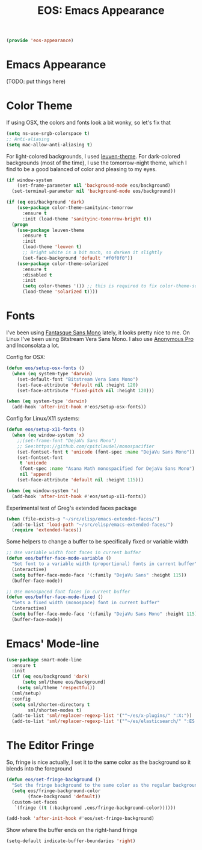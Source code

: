 #+TITLE: EOS: Emacs Appearance
#+PROPERTY: header-args:emacs-lisp :tangle yes
#+PROPERTY: header-args:sh :eval no

#+BEGIN_SRC emacs-lisp
(provide 'eos-appearance)
#+END_SRC

* Emacs Appearance
(TODO: put things here)

* Color Theme
:PROPERTIES:
:ID:       EADAA476-50E8-416E-AC6F-13F278735435
:CUSTOM_ID: eba05de0-2322-4a52-b762-2d54b9e8eb56
:END:
If using OSX, the colors and fonts look a bit wonky, so let's fix that

#+BEGIN_SRC emacs-lisp
(setq ns-use-srgb-colorspace t)
;; Anti-aliasing
(setq mac-allow-anti-aliasing t)
#+END_SRC

For light-colored backgrounds, I used [[https://github.com/fniessen/emacs-leuven-theme][leuven-theme]]. For dark-colored backgrounds
(most of the time), I use the tomorrow-night theme, which I find to be a good
balanced of color and pleasing to my eyes.

#+BEGIN_SRC emacs-lisp
(if window-system
    (set-frame-parameter nil 'background-mode eos/background)
  (set-terminal-parameter nil 'background-mode eos/background))

(if (eq eos/background 'dark)
    (use-package color-theme-sanityinc-tomorrow
      :ensure t
      :init (load-theme 'sanityinc-tomorrow-bright t))
  (progn
    (use-package leuven-theme
      :ensure t
      :init
      (load-theme 'leuven t)
      ;; Bright white is a bit much, so darken it slightly
      (set-face-background 'default "#f0f0f0"))
    (use-package color-theme-solarized
      :ensure t
      :disabled t
      :init
      (setq color-themes '()) ;; this is required to fix color-theme-solarized
      (load-theme 'solarized t))))
#+END_SRC

* Fonts
:PROPERTIES:
:ID:       92694D10-4647-46AD-A9A7-35B59DF46512
:CUSTOM_ID: ab893513-3d80-47b9-b666-7cee1fab621f
:END:
I've been using [[https://github.com/belluzj/fantasque-sans][Fantasque Sans Mono]] lately, it looks pretty nice to me. On Linux
I've been using Bitstream Vera Sans Mono. I also use [[http://www.marksimonson.com/fonts/view/anonymous-pro][Anonymous Pro]] and
Inconsolata a lot.

Config for OSX:

#+BEGIN_SRC emacs-lisp
(defun eos/setup-osx-fonts ()
  (when (eq system-type 'darwin)
    (set-default-font "Bitstream Vera Sans Mono")
    (set-face-attribute 'default nil :height 120)
    (set-face-attribute 'fixed-pitch nil :height 120)))

(when (eq system-type 'darwin)
  (add-hook 'after-init-hook #'eos/setup-osx-fonts))
#+END_SRC

Config for Linux/X11 systems:

#+BEGIN_SRC emacs-lisp
(defun eos/setup-x11-fonts ()
  (when (eq window-system 'x)
    ;;(set-frame-font "DejaVu Sans Mono")
    ;; See:https://github.com/cpitclaudel/monospacifier
    (set-fontset-font t 'unicode (font-spec :name "DejaVu Sans Mono"))
    (set-fontset-font
     t 'unicode
     (font-spec :name "Asana Math monospacified for DejaVu Sans Mono")
     nil 'append)
    (set-face-attribute 'default nil :height 115)))

(when (eq window-system 'x)
  (add-hook 'after-init-hook #'eos/setup-x11-fonts))
#+END_SRC

Experimental test of Greg's extended faces package

#+BEGIN_SRC emacs-lisp
(when (file-exists-p "~/src/elisp/emacs-extended-faces/")
  (add-to-list 'load-path "~/src/elisp/emacs-extended-faces/")
  (require 'extended-faces))
#+END_SRC

Some helpers to change a buffer to be specifically fixed or variable width

#+BEGIN_SRC emacs-lisp
;; Use variable width font faces in current buffer
(defun eos/buffer-face-mode-variable ()
  "Set font to a variable width (proportional) fonts in current buffer"
  (interactive)
  (setq buffer-face-mode-face '(:family "DejaVu Sans" :height 115))
  (buffer-face-mode))

;; Use monospaced font faces in current buffer
(defun eos/buffer-face-mode-fixed ()
  "Sets a fixed width (monospace) font in current buffer"
  (interactive)
  (setq buffer-face-mode-face '(:family "DejaVu Sans Mono" :height 115))
  (buffer-face-mode))
#+END_SRC

* Emacs' Mode-line

#+BEGIN_SRC emacs-lisp
(use-package smart-mode-line
  :ensure t
  :init
  (if (eq eos/background 'dark)
      (setq sml/theme eos/background)
    (setq sml/theme 'respectful))
  (sml/setup)
  :config
  (setq sml/shorten-directory t
        sml/shorten-modes t)
  (add-to-list 'sml/replacer-regexp-list '("^~/es/x-plugins/" ":X:"))
  (add-to-list 'sml/replacer-regexp-list '("^~/es/elasticsearch/" ":ES:") t))
#+END_SRC

* The Editor Fringe

So, fringe is nice actually, I set it to the same color as the background so it
blends into the foreground

#+BEGIN_SRC emacs-lisp
(defun eos/set-fringe-background ()
  "Set the fringe background to the same color as the regular background."
  (setq eos/fringe-background-color
        (face-background 'default))
  (custom-set-faces
   `(fringe ((t (:background ,eos/fringe-background-color))))))

(add-hook 'after-init-hook #'eos/set-fringe-background)
#+END_SRC

Show where the buffer ends on the right-hand fringe

#+BEGIN_SRC emacs-lisp
(setq-default indicate-buffer-boundaries 'right)
#+END_SRC
